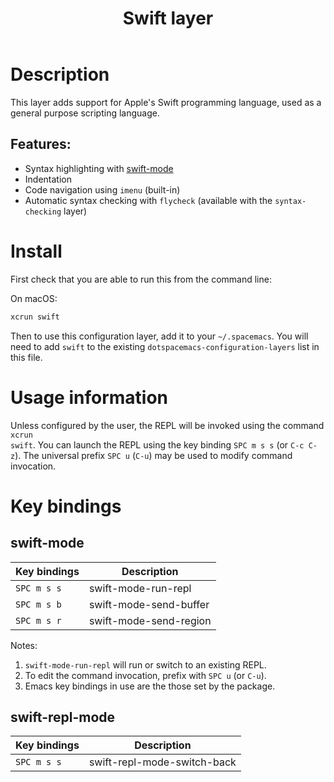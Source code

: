 #+title: Swift layer

#+tags: general|layer|multi-paradigm|programming

[[file:img/swift.png]]

* Table of Contents                     :TOC_5_gh:noexport:
- [[#description][Description]]
  - [[#features][Features:]]
- [[#install][Install]]
- [[#usage-information][Usage information]]
- [[#key-bindings][Key bindings]]
  - [[#swift-mode][swift-mode]]
  - [[#swift-repl-mode][swift-repl-mode]]

* Description
This layer adds support for Apple's Swift programming language, used as a
general purpose scripting language.

** Features:
- Syntax highlighting with [[https://github.com/swift-emacs/swift-mode][swift-mode]]
- Indentation
- Code navigation using =imenu= (built-in)
- Automatic syntax checking with =flycheck= (available with the
  =syntax-checking= layer)

* Install
First check that you are able to run this from the command line:

On macOS:

#+BEGIN_SRC sh
  xcrun swift
#+END_SRC

Then to use this configuration layer, add it to your =~/.spacemacs=. You will
need to add =swift= to the existing =dotspacemacs-configuration-layers= list in
this file.

* Usage information
Unless configured by the user, the REPL will be invoked using the command =xcrun
swift=.
You can launch the REPL using the key binding ~SPC m s s~ (or ~C-c C-z~).
The universal prefix ~SPC u~ (~C-u~) may be used to modify command invocation.

* Key bindings
** swift-mode

| Key bindings | Description            |
|--------------+------------------------|
| ~SPC m s s~  | swift-mode-run-repl    |
| ~SPC m s b~  | swift-mode-send-buffer |
| ~SPC m s r~  | swift-mode-send-region |

Notes:
1. =swift-mode-run-repl= will run or switch to an existing REPL.
2. To edit the command invocation, prefix with ~SPC u~ (or ~C-u~).
3. Emacs key bindings in use are the those set by the package.

** swift-repl-mode

| Key bindings | Description                 |
|--------------+-----------------------------|
| ~SPC m s s~  | swift-repl-mode-switch-back |
